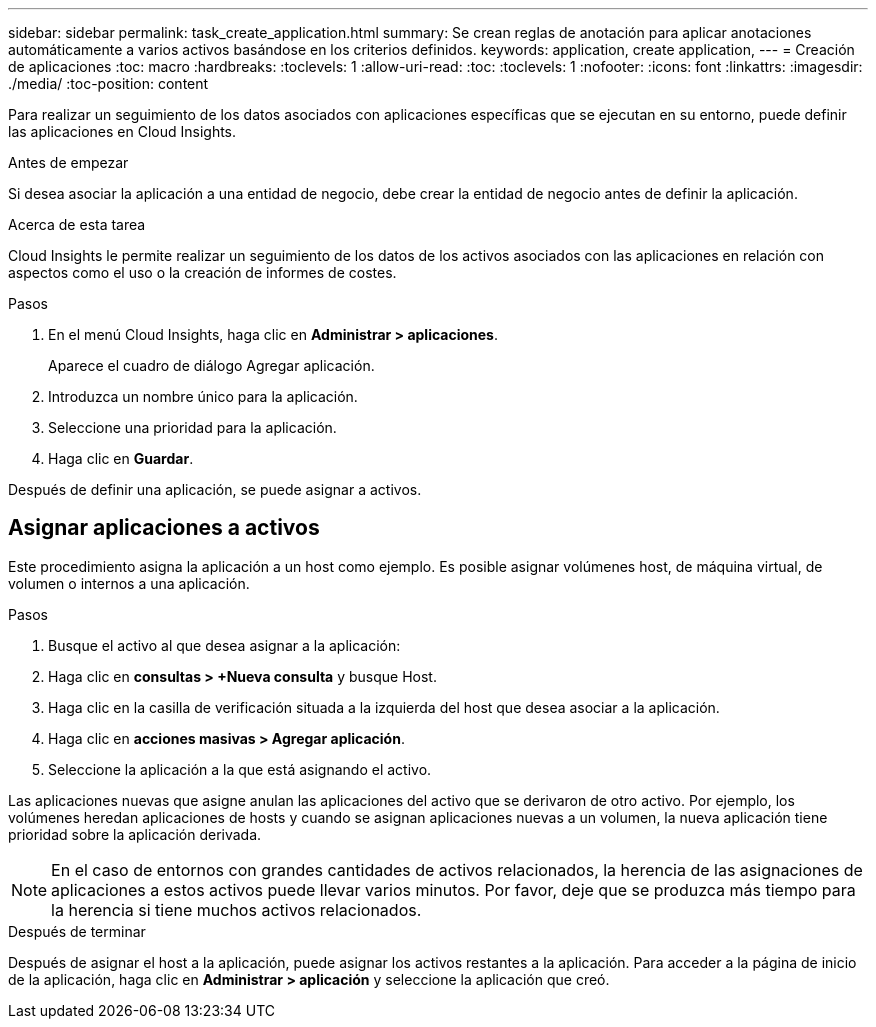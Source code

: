 ---
sidebar: sidebar 
permalink: task_create_application.html 
summary: Se crean reglas de anotación para aplicar anotaciones automáticamente a varios activos basándose en los criterios definidos. 
keywords: application, create application, 
---
= Creación de aplicaciones
:toc: macro
:hardbreaks:
:toclevels: 1
:allow-uri-read: 
:toc: 
:toclevels: 1
:nofooter: 
:icons: font
:linkattrs: 
:imagesdir: ./media/
:toc-position: content


[role="lead"]
Para realizar un seguimiento de los datos asociados con aplicaciones específicas que se ejecutan en su entorno, puede definir las aplicaciones en Cloud Insights.

.Antes de empezar
Si desea asociar la aplicación a una entidad de negocio, debe crear la entidad de negocio antes de definir la aplicación.

.Acerca de esta tarea
Cloud Insights le permite realizar un seguimiento de los datos de los activos asociados con las aplicaciones en relación con aspectos como el uso o la creación de informes de costes.

.Pasos
. En el menú Cloud Insights, haga clic en *Administrar > aplicaciones*.
+
Aparece el cuadro de diálogo Agregar aplicación.

. Introduzca un nombre único para la aplicación.
. Seleccione una prioridad para la aplicación.
. Haga clic en *Guardar*.


Después de definir una aplicación, se puede asignar a activos.



== Asignar aplicaciones a activos

Este procedimiento asigna la aplicación a un host como ejemplo. Es posible asignar volúmenes host, de máquina virtual, de volumen o internos a una aplicación.

.Pasos
. Busque el activo al que desea asignar a la aplicación:
. Haga clic en *consultas > +Nueva consulta* y busque Host.
. Haga clic en la casilla de verificación situada a la izquierda del host que desea asociar a la aplicación.
. Haga clic en *acciones masivas > Agregar aplicación*.
. Seleccione la aplicación a la que está asignando el activo.


Las aplicaciones nuevas que asigne anulan las aplicaciones del activo que se derivaron de otro activo. Por ejemplo, los volúmenes heredan aplicaciones de hosts y cuando se asignan aplicaciones nuevas a un volumen, la nueva aplicación tiene prioridad sobre la aplicación derivada.


NOTE: En el caso de entornos con grandes cantidades de activos relacionados, la herencia de las asignaciones de aplicaciones a estos activos puede llevar varios minutos. Por favor, deje que se produzca más tiempo para la herencia si tiene muchos activos relacionados.

.Después de terminar
Después de asignar el host a la aplicación, puede asignar los activos restantes a la aplicación. Para acceder a la página de inicio de la aplicación, haga clic en *Administrar > aplicación* y seleccione la aplicación que creó.
